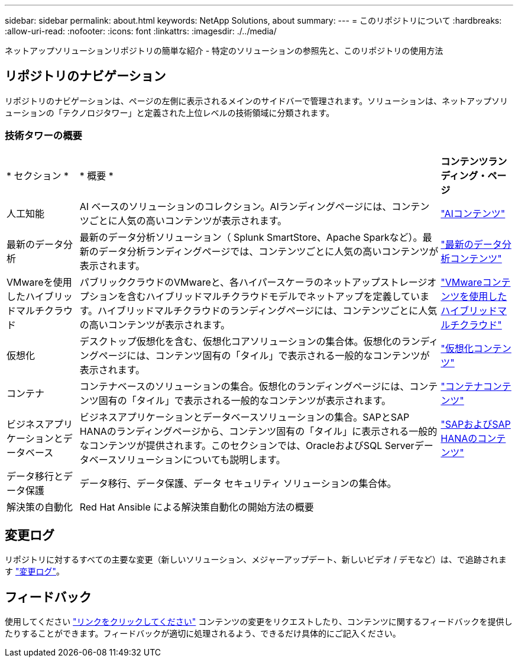 ---
sidebar: sidebar 
permalink: about.html 
keywords: NetApp Solutions, about 
summary:  
---
= このリポジトリについて
:hardbreaks:
:allow-uri-read: 
:nofooter: 
:icons: font
:linkattrs: 
:imagesdir: ./../media/


[role="lead"]
ネットアップソリューションリポジトリの簡単な紹介 - 特定のソリューションの参照先と、このリポジトリの使用方法



== リポジトリのナビゲーション

リポジトリのナビゲーションは、ページの左側に表示されるメインのサイドバーで管理されます。ソリューションは、ネットアップソリューションの「テクノロジタワー」と定義された上位レベルの技術領域に分類されます。



=== 技術タワーの概要

[cols="2,10,2"]
|===


| * セクション * | * 概要 * | *コンテンツランディング・ページ* 


| 人工知能 | AI ベースのソリューションのコレクション。AIランディングページには、コンテンツごとに人気の高いコンテンツが表示されます。 | link:ai/index.html["AIコンテンツ"] 


| 最新のデータ分析 | 最新のデータ分析ソリューション（ Splunk SmartStore、Apache Sparkなど）。最新のデータ分析ランディングページでは、コンテンツごとに人気の高いコンテンツが表示されます。 | link:data-analytics/index.html["最新のデータ分析コンテンツ"] 


| VMwareを使用したハイブリッドマルチクラウド | パブリッククラウドのVMwareと、各ハイパースケーラのネットアップストレージオプションを含むハイブリッドマルチクラウドモデルでネットアップを定義しています。ハイブリッドマルチクラウドのランディングページには、コンテンツごとに人気の高いコンテンツが表示されます。 | link:ehc/index.html["VMwareコンテンツを使用したハイブリッドマルチクラウド"] 


| 仮想化 | デスクトップ仮想化を含む、仮想化コアソリューションの集合体。仮想化のランディングページには、コンテンツ固有の「タイル」で表示される一般的なコンテンツが表示されます。 | link:virtualization/index.html["仮想化コンテンツ"] 


| コンテナ | コンテナベースのソリューションの集合。仮想化のランディングページには、コンテンツ固有の「タイル」で表示される一般的なコンテンツが表示されます。 | link:containers/index.html["コンテナコンテンツ"] 


| ビジネスアプリケーションとデータベース | ビジネスアプリケーションとデータベースソリューションの集合。SAPとSAP HANAのランディングページから、コンテンツ固有の「タイル」に表示される一般的なコンテンツが提供されます。このセクションでは、OracleおよびSQL Serverデータベースソリューションについても説明します。 | link:https://docs.netapp.com/us-en/netapp-solutions-sap/index.html["SAPおよびSAP HANAのコンテンツ"] 


| データ移行とデータ保護 | データ移行、データ保護、データ セキュリティ ソリューションの集合体。 |  


| 解決策の自動化 | Red Hat Ansible による解決策自動化の開始方法の概要 |  
|===


== 変更ログ

リポジトリに対するすべての主要な変更（新しいソリューション、メジャーアップデート、新しいビデオ / デモなど）は、で追跡されます link:change-log-display.html["変更ログ"]。



== フィードバック

使用してください link:https://github.com/NetAppDocs/netapp-solutions/issues/new?body=%0d%0a%0d%0aFeedback:%20%0d%0aAdditional%20Comments:&title=Feedback["リンクをクリックしてください"] コンテンツの変更をリクエストしたり、コンテンツに関するフィードバックを提供したりすることができます。フィードバックが適切に処理されるよう、できるだけ具体的にご記入ください。
